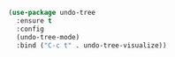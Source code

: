 #+BEGIN_SRC emacs-lisp
  (use-package undo-tree
    :ensure t
    :config
    (undo-tree-mode)
    :bind ("C-c t" . undo-tree-visualize))
#+END_SRC

#+RESULTS:
: undo-tree-visualize
